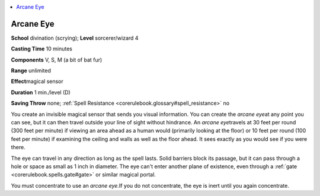 
.. _`corerulebook.spells.arcaneeye`:

.. contents:: \ 

.. _`corerulebook.spells.arcaneeye#arcane_eye`:

Arcane Eye
===========

\ **School**\  divination (scrying); \ **Level**\  sorcerer/wizard 4

\ **Casting Time**\  10 minutes

\ **Components**\  V, S, M (a bit of bat fur)

\ **Range**\  unlimited

\ **Effect**\ magical sensor

\ **Duration**\  1 min./level (D)

\ **Saving Throw**\  none; :ref:`Spell Resistance <corerulebook.glossary#spell_resistance>`\  no

You create an invisible magical sensor that sends you visual information. You can create the \ *arcane eye*\ at any point you can see, but it can then travel outside your line of sight without hindrance. An \ *arcane eye*\ travels at 30 feet per round (300 feet per minute) if viewing an area ahead as a human would (primarily looking at the floor) or 10 feet per round (100 feet per minute) if examining the ceiling and walls as well as the floor ahead. It sees exactly as you would see if you were there.

The eye can travel in any direction as long as the spell lasts. Solid barriers block its passage, but it can pass through a hole or space as small as 1 inch in diameter. The eye can't enter another plane of existence, even through a :ref:`gate <corerulebook.spells.gate#gate>`\  or similar magical portal.

You must concentrate to use an \ *arcane eye.*\ If you do not concentrate, the eye is inert until you again concentrate.

